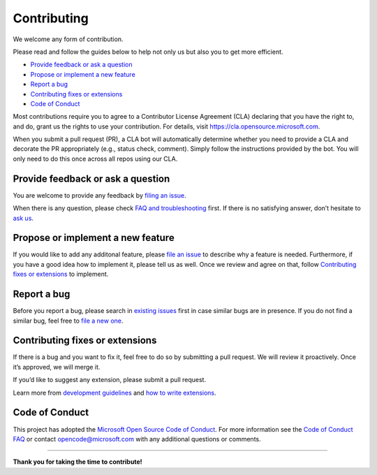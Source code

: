 Contributing
============

We welcome any form of contribution.

Please read and follow the guides below to help not only us but also you
to get more efficient.

-  `Provide feedback or ask a
   question <#provide-feedback-or-ask-a-question>`__
-  `Propose or implement a new
   feature <#propose-or-implement-a-new-feature>`__
-  `Report a bug <#report-a-bug>`__
-  `Contributing fixes or
   extensions <#contributing-fixes-or-extensions>`__
-  `Code of Conduct <#code-of-conduct>`__

Most contributions require you to agree to a Contributor License
Agreement (CLA) declaring that you have the right to, and do, grant us
the rights to use your contribution. For details, visit
https://cla.opensource.microsoft.com.

When you submit a pull request (PR), a CLA bot will automatically
determine whether you need to provide a CLA and decorate the PR
appropriately (e.g., status check, comment). Simply follow the
instructions provided by the bot. You will only need to do this once
across all repos using our CLA.

Provide feedback or ask a question
----------------------------------

You are welcome to provide any feedback by `filing an
issue <https://github.com/microsoft/lisa/issues/new>`__.

When there is any question, please check `FAQ and
troubleshooting <troubleshooting.html>`__ first. If there is no
satisfying answer, don’t hesitate to `ask
us <https://github.com/microsoft/lisa/issues/new>`__.

Propose or implement a new feature
----------------------------------

If you would like to add any additonal feature, please `file an
issue <https://github.com/microsoft/lisa/issues/new>`__ to describe why
a feature is needed. Furthermore, if you have a good idea how to
implement it, please tell us as well. Once we review and agree on that,
follow `Contributing fixes or
extensions <#contributing-fixes-or-extensions>`__ to implement.

Report a bug
------------

Before you report a bug, please search in `existing
issues <https://github.com/microsoft/lisa/issues>`__ first in case
similar bugs are in presence. If you do not find a similar bug, feel
free to `file a new
one <https://github.com/microsoft/lisa/issues/new>`__.

Contributing fixes or extensions
--------------------------------

If there is a bug and you want to fix it, feel free to do so by
submitting a pull request. We will review it proactively. Once it’s
approved, we will merge it.

If you’d like to suggest any extension, please submit a pull request.

Learn more from `development guidelines <write_test/guidelines.html>`__
and `how to write extensions <write_test/extension.html>`__.

Code of Conduct
---------------

This project has adopted the `Microsoft Open Source Code of
Conduct <https://opensource.microsoft.com/codeofconduct/>`__. For more
information see the `Code of Conduct
FAQ <https://opensource.microsoft.com/codeofconduct/faq/>`__ or contact
opencode@microsoft.com with any additional questions or comments.

--------------

**Thank you for taking the time to contribute!**
